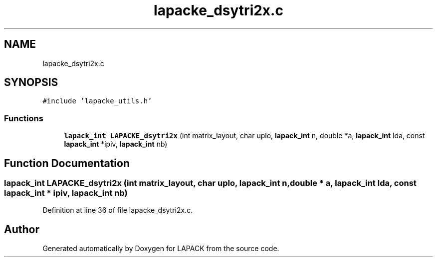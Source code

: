 .TH "lapacke_dsytri2x.c" 3 "Tue Nov 14 2017" "Version 3.8.0" "LAPACK" \" -*- nroff -*-
.ad l
.nh
.SH NAME
lapacke_dsytri2x.c
.SH SYNOPSIS
.br
.PP
\fC#include 'lapacke_utils\&.h'\fP
.br

.SS "Functions"

.in +1c
.ti -1c
.RI "\fBlapack_int\fP \fBLAPACKE_dsytri2x\fP (int matrix_layout, char uplo, \fBlapack_int\fP n, double *a, \fBlapack_int\fP lda, const \fBlapack_int\fP *ipiv, \fBlapack_int\fP nb)"
.br
.in -1c
.SH "Function Documentation"
.PP 
.SS "\fBlapack_int\fP LAPACKE_dsytri2x (int matrix_layout, char uplo, \fBlapack_int\fP n, double * a, \fBlapack_int\fP lda, const \fBlapack_int\fP * ipiv, \fBlapack_int\fP nb)"

.PP
Definition at line 36 of file lapacke_dsytri2x\&.c\&.
.SH "Author"
.PP 
Generated automatically by Doxygen for LAPACK from the source code\&.
